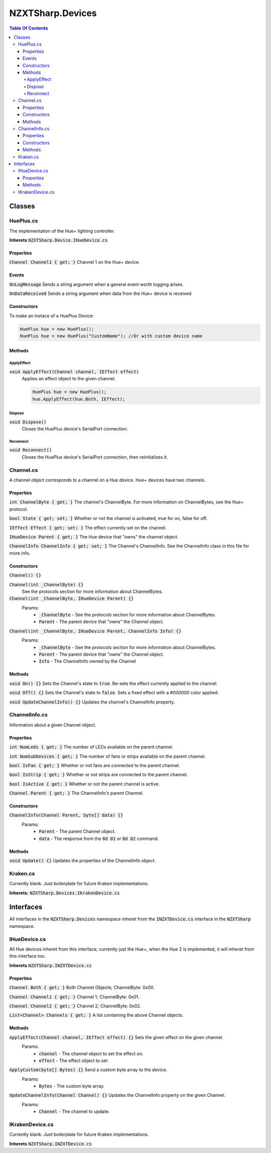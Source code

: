 #######
NZXTSharp.Devices
#######

.. role:: csharp(code)
   :language: csharp

.. contents:: Table Of Contents

Classes
=====

HuePlus.cs
----------------
The implementation of the Hue+ lighting controller.

**Inherets** :code:`NZXTSharp.Device.IHueDevice.cs`

Properties
^^^^^

:code:`Channel Channel1 { get; }` Channel 1 on the Hue+ device.  

Events
^^^^^

:code:`OnLogMessage` Sends a string argument when a general event worth logging arises.

:code:`OnDataReceived` Sends a string argument when data from the Hue+ device is received

Constructors
^^^^^

To make an instace of a HuePlus Device:

.. code-block:: csharp
   
   HuePlus hue = new HuePlus();
   HuePlus hue = new HuePlus("CustomName"); //Or with custom device name

Methods
^^^^^

ApplyEffect
"""""

:code:`void ApplyEffect(Channel channel, IEffect effect)` 
   Applies an effect object to the given channel.

   .. code-block:: csharp

      HuePlus hue = new HuePlus();
      hue.ApplyEffect(hue.Both, IEffect);

Dispose
"""""

:code:`void Dispose()`
   Closes the HuePlus device's SerialPort connection.
   
Reconnect
"""""

:code:`void Reconnect()`
   Closes the HuePlus device's SerialPort connection, then reinitializes it.
   
Channel.cs
----------------

A channel object corresponds to a channel on a Hue device. Hue+ devices have two channels.

Properties
^^^^^
:code:`int ChannelByte { get; }` The channel's ChannelByte. For more information on ChannelBytes, see the Hue+ protocol.

:code:`bool State { get; set; }` Whether or not the channel is activated, true for on, false for off.

:code:`IEffect Effect { get; set; }` The effect currently set on the channel.

:code:`IHueDevice Parent { get; }` The Hue device that "owns" the channel object.

:code:`ChannelInfo ChannelInfo { get; set; }` The Channel's ChannelInfo. See the ChannelInfo class in this file for more info.

Constructors
^^^^^
:code:`Channel() {}`

:code:`Channel(int _ChannelByte) {}`
   See the protocols section for more information about ChannelBytes.

:code:`Channel(int _ChannelByte, IHueDevice Parent) {}`
   Params:
     - :code:`_ChannelByte` - See the protocols section for more information about ChannelBytes.
     - :code:`Parent` - The parent device that "owns" the Channel object.
     
:code:`Channel(int _ChannelByte, IHueDevice Parent, ChannelInfo Info) {}` 
   Params:
     - :code:`_ChannelByte` - See the protocols section for more information about ChannelBytes.
     - :code:`Parent` - The parent device that "owns" the Channel object.
     - :code:`Info` - The ChannelInfo owned by the Channel
     

Methods
^^^^^
:code:`void On() {}` Sets the Channel's state to :code:`true`. Re-sets the effect currently applied to the channel.

:code:`void Off() {}` Sets the Channel's state to :code:`false`. Sets a fixed effect with a `#000000` color applied.

:code:`void UpdateChannelInfo() {}` Updates the channel's ChannelInfo property.

ChannelInfo.cs
----------------

Information about a given Channel object.

Properties
^^^^^
:code:`int NumLeds { get; }` The number of LEDs available on the parent channel.

:code:`int NumSubDevices { get; }` The number of fans or strips available on the parent channel.

:code:`bool IsFan { get; }` Whether or not fans are connected to the parent channel.

:code:`bool IsStrip { get; }` Whether or not strips are connected to the parent channel.

:code:`bool IsActive { get; }` Whether or not the parent channel is active.

:code:`Channel Parent { get; }` The ChannelInfo's parent Channel.

Constructors
^^^^^
:code:`ChannelInfo(Channel Parent, byte[] data) {}`
   Params:
      - :code:`Parent` - The parent Channel object.
      - :code:`data` - The response from the :code:`8d 01` or :code:`8d 02` command.
      
Methods
^^^^^
:code:`void Update() {}` Updates the properties of the ChannelInfo object.

Kraken.cs
----------------
Currently blank. Just boilerplate for future Kraken implementations.

**Inherets:** :code:`NZXTSharp.Devices.IKrakenDevice.cs`

Interfaces
=====
All interfaces in the :code:`NZXTSharp.Devices` namespace inheret from the :code:`INZXTDevice.cs` interface in the :code:`NZXTSharp` namespace.

IHueDevice.cs
----------------
All Hue devices inheret from this interface; currently just the Hue+, when the Hue 2 is implemented, it will inheret from this interface too.

**Inherets** :code:`NZXTSharp.INZXTDevice.cs`

Properties
^^^^^
:code:`Channel Both { get; }` Both Channel Objects; ChannelByte: 0x00.

:code:`Channel Channel1 { get; }` Channel 1; ChannelByte: 0x01.

:code:`Channel Channel2 { get; }` Channel 2; ChannelByte: 0x02.

:code:`List<Channel> Channels { get; }` A list containing the above Channel objects.

Methods
^^^^^
:code:`ApplyEffect(Channel channel, IEffect effect) {}` Sets the given effect on the given channel.
   Params:
      - :code:`channel` - The channel object to set the effect on.
      - :code:`effect` - The effect object to set.
      
:code:`ApplyCustom(byte[] Bytes) {}` Send a custom byte array to the device.
   Params:
      - :code:`Bytes` - The custom byte array.
      
:code:`UpdateChannelInfo(Channel Channel) {}` Updates the ChannelInfo property on the given Channel.
   Params:
      - :code:`Channel` - The channel to update.

IKrakenDevice.cs
-----
Currently blank. Just boilerplate for future Kraken implementations.

**Inherets** :code:`NZXTSharp.INZXTDevice.cs`
